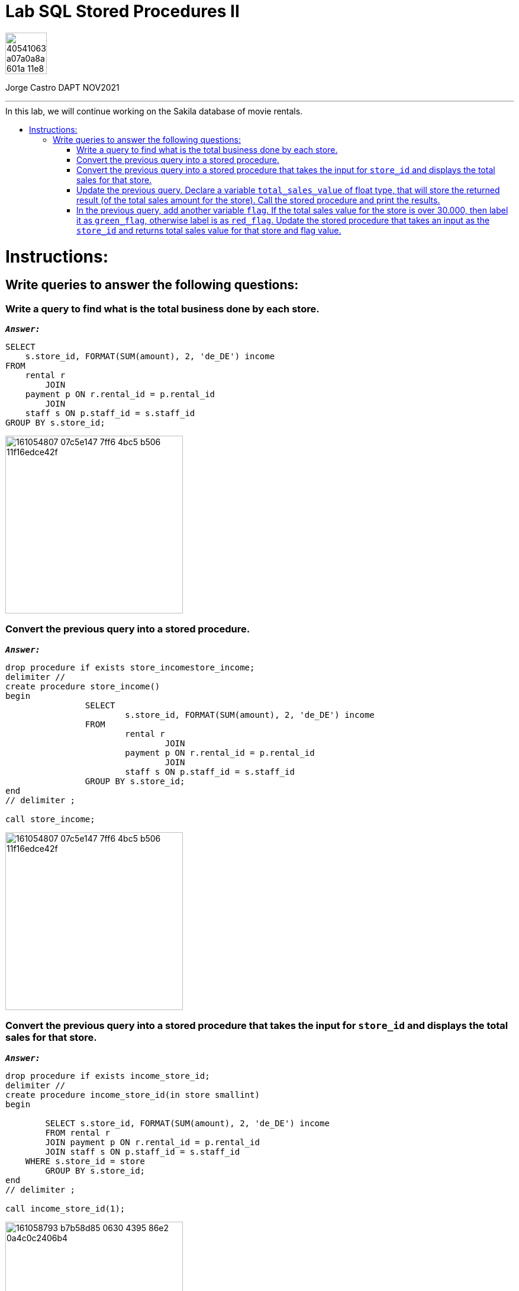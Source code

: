 = Lab SQL Stored Procedures II
:stylesheet: boot-darkly.css
:linkcss: boot-darkly.css
:image-url-ironhack: https://user-images.githubusercontent.com/23629340/40541063-a07a0a8a-601a-11e8-91b5-2f13e4e6b441.png
:my-name: Jorge Castro DAPT NOV2021
:description:
:script-url: https://github.com/jecastrom/data_2.07_activities/blob/7abfb6a0375c2c4ad3021f3f9a388a495142e1a8/files_for_actitity/act%202.07%20solutions.sql
//:fn-xxx: Add the explanation foot note here bla bla
:toc:
:toc-title: In this lab, we will continue working on the Sakila database of movie rentals.
:toc-placement!:
:toclevels: 5
ifdef::env-github[]
:sectnums:
:tip-caption: :bulb:
:note-caption: :information_source:
:important-caption: :heavy_exclamation_mark:
:caution-caption: :fire:
:warning-caption: :warning:
:experimental:
:table-caption!:
:example-caption!:
:figure-caption!:
:idprefix:
:idseparator: -
:linkattrs:
:fontawesome-ref: http://fortawesome.github.io/Font-Awesome
:icon-inline: {user-ref}/#inline-icons
:icon-attribute: {user-ref}/#size-rotate-and-flip
:video-ref: {user-ref}/#video
:checklist-ref: {user-ref}/#checklists
:list-marker: {user-ref}/#custom-markers
:list-number: {user-ref}/#numbering-styles
:imagesdir-ref: {user-ref}/#imagesdir
:image-attributes: {user-ref}/#put-images-in-their-place
:toc-ref: {user-ref}/#table-of-contents
:para-ref: {user-ref}/#paragraph
:literal-ref: {user-ref}/#literal-text-and-blocks
:admon-ref: {user-ref}/#admonition
:bold-ref: {user-ref}/#bold-and-italic
:quote-ref: {user-ref}/#quotation-marks-and-apostrophes
:sub-ref: {user-ref}/#subscript-and-superscript
:mono-ref: {user-ref}/#monospace
:css-ref: {user-ref}/#custom-styling-with-attributes
:pass-ref: {user-ref}/#passthrough-macros
endif::[]
ifndef::env-github[]
:imagesdir: ./
endif::[]

image::{image-url-ironhack}[width=70]

{my-name}


                                                     
====
''''
====
toc::[]

{description}


= Instructions:

== Write queries to answer the following questions:


=== Write a query to find what is the total business done by each store.

`*_Answer:_*`

```sql
SELECT 
    s.store_id, FORMAT(SUM(amount), 2, 'de_DE') income
FROM
    rental r
        JOIN
    payment p ON r.rental_id = p.rental_id
        JOIN
    staff s ON p.staff_id = s.staff_id
GROUP BY s.store_id;
```

image::https://user-images.githubusercontent.com/63274055/161054807-07c5e147-7ff6-4bc5-b506-11f16edce42f.png[width=300]


=== Convert the previous query into a stored procedure.

`*_Answer:_*`

```sql
drop procedure if exists store_incomestore_income;
delimiter //
create procedure store_income()
begin
		SELECT 
			s.store_id, FORMAT(SUM(amount), 2, 'de_DE') income
		FROM
			rental r
				JOIN
			payment p ON r.rental_id = p.rental_id
				JOIN
			staff s ON p.staff_id = s.staff_id
		GROUP BY s.store_id;
end
// delimiter ;

call store_income;
```

image::https://user-images.githubusercontent.com/63274055/161054807-07c5e147-7ff6-4bc5-b506-11f16edce42f.png[width=300]




=== Convert the previous query into a stored procedure that takes the input for `store_id` and displays the total sales for that store.

`*_Answer:_*`

```sql
drop procedure if exists income_store_id;
delimiter //
create procedure income_store_id(in store smallint)
begin

	SELECT s.store_id, FORMAT(SUM(amount), 2, 'de_DE') income
	FROM rental r
	JOIN payment p ON r.rental_id = p.rental_id
	JOIN staff s ON p.staff_id = s.staff_id
    WHERE s.store_id = store
	GROUP BY s.store_id;
end
// delimiter ;

call income_store_id(1);
```

image::https://user-images.githubusercontent.com/63274055/161058793-b7b58d85-0630-4395-86e2-0a4c0c2406b4.png[width=300]



=== Update the previous query. Declare a variable `total_sales_value` of float type, that will store the returned result (of the total sales amount for the store). Call the stored procedure and print the results.

`*_Answer:_*`

```sql
drop procedure if exists income_store_id_to_v;

delimiter //
create procedure income_store_id_to_v(in store smallint, out total_sales_value float)
begin

	select income into total_sales_value from
		(SELECT s.store_id, SUM(amount) income
		FROM rental r
		JOIN payment p ON r.rental_id = p.rental_id
		JOIN staff s ON p.staff_id = s.staff_id
		WHERE s.store_id = store
		GROUP BY s.store_id) 
	sub1;
end
// delimiter ;

call income_store_id_to_v(1, @total_sales_value);
select @total_sales_value;
```

image::https://user-images.githubusercontent.com/63274055/161063813-22e0620a-5bd8-4eb3-b7f5-887d3651f231.png[width=800]



=== In the previous query, add another variable `flag`. If the total sales value for the store is over 30.000, then label it as `green_flag`, otherwise label is as `red_flag`. Update the stored procedure that takes an input as the `store_id` and returns total sales value for that store and flag value.




`*_Answer:_*`

```sql
drop procedure if exists income_store_id_to_v;

delimiter //
create procedure income_store_id_to_v(in store smallint, out total_sales_value float, out flag varchar(10))
begin
	
    declare flag_color varchar(10) default "";

	select income into total_sales_value from
		(SELECT s.store_id, SUM(amount) income
		FROM rental r
		JOIN payment p ON r.rental_id = p.rental_id
		JOIN staff s ON p.staff_id = s.staff_id
		WHERE s.store_id = store
		GROUP BY s.store_id) 
	sub1;
    
    if total_sales_value > 30000 then
		set flag_color = "green_flag";
	else
		set flag_color = "red_flag";
	end if;
    
    select flag_color into flag;
end

// delimiter ;

call income_store_id_to_v(1, @total_sales_value, @flag);
SELECT @total_sales_value, @flag;
```

image::https://user-images.githubusercontent.com/63274055/161065585-1fbfc2f7-5cb3-40a4-b20d-deb29b5e4aae.png[width=300]




====
''''
====

====
''''
====



====
''''
====




xref:Lab-xxxx[Top Section]






////
.Unordered list title
* gagagagagaga
** gagagatrtrtrzezeze
*** zreu fhjdf hdrfj 
*** hfbvbbvtrtrttrhc
* rtez uezrue rjek  

.Ordered list title
. rwieuzr skjdhf
.. weurthg kjhfdsk skhjdgf
. djhfgsk skjdhfgs 
.. lksjhfgkls ljdfhgkd
... kjhfks sldfkjsdlk




[,sql]
----
----



[NOTE]
====
A sample note admonition.
====
 
TIP: It works!
 
IMPORTANT: Asciidoctor is awesome, don't forget!
 
CAUTION: Don't forget to add the `...-caption` document attributes in the header of the document on GitHub.
 
WARNING: You have no reason not to use Asciidoctor.

bla bla bla the 1NF or first normal form.footnote:[{1nf}]Then wen bla bla


====
- [*] checked
- [x] also checked
- [ ] not checked
-     normal list item
====
[horizontal]
CPU:: The brain of the computer.
Hard drive:: Permanent storage for operating system and/or user files.
RAM:: Temporarily stores information the CPU uses during operation.






bold *constrained* & **un**constrained

italic _constrained_ & __un__constrained

bold italic *_constrained_* & **__un__**constrained

monospace `constrained` & ``un``constrained

monospace bold `*constrained*` & ``**un**``constrained

monospace italic `_constrained_` & ``__un__``constrained

monospace bold italic `*_constrained_*` & ``**__un__**``constrained

////
